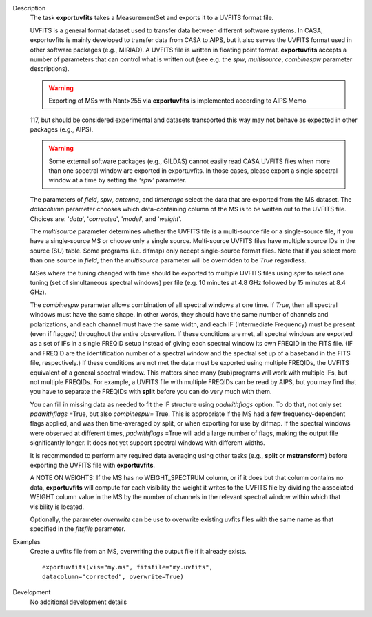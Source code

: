 

.. _Description:

Description
   The task **exportuvfits** takes a MeasurementSet and exports it to
   a UVFITS format file.
   
   UVFITS is a general format dataset used to transfer data between
   different software systems. In CASA, exportuvfits is mainly
   developed to transfer data from CASA to AIPS, but it also serves
   the UVFITS format used in other software packages (e.g., MIRIAD).
   A UVFITS file is written in floating point format.
   **exportuvfits** accepts a number of parameters that can control
   what is written out (see e.g. the *spw*, *multisource*,
   *combinespw* parameter descriptions).
   
   .. warning:: Exporting of MSs with Nant>255 via **exportuvfits** is implemented according to AIPS Memo
   117, but should be considered experimental and datasets transported this way may not behave as expected in other packages (e.g., AIPS). 
   
   .. warning:: Some external software packages (e.g., GILDAS)
      cannot easily read CASA UVFITS files when more than one
      spectral window are exported in exportuvfits. In those cases,
      please export a single spectral window at a time by setting the
      *‘spw’* parameter.
   
   The parameters of *field*, *spw*, *antenna*, and *timerange*
   select the data that are exported from the MS dataset. The
   *datacolumn* parameter chooses which data-containing column of the
   MS is to be written out to the UVFITS file. Choices are: '*data*',
   '*corrected*', '*model*', and '*weight*'.
   
   The *multisource* parameter determines whether the UVFITS file is
   a multi-source file or a single-source file, if you have a
   single-source MS or choose only a single source. Multi-source
   UVFITS files have multiple source IDs in the source (SU) table.
   Some programs (i.e. difmap) only accept single-source format
   files. Note that if you select more than one source in *field*,
   then the *multisource* parameter will be overridden to be *True*
   regardless. 
   
   MSes where the tuning changed with time should be exported to
   multiple UVFITS files using *spw* to select one tuning (set of
   simultaneous spectral windows) per file (e.g. 10 minutes at 4.8
   GHz followed by 15 minutes at 8.4 GHz). 
   
   The *combinespw* parameter allows combination of all spectral
   windows at one time. If *True*, then all spectral windows must
   have the same shape. In other words, they should have the same
   number of channels and polarizations, and each channel must have
   the same width, and each IF (Intermediate Frequency) must be
   present (even if flagged) throughout the entire observation. If
   these conditions are met, all spectral windows are exported as a
   set of IFs in a single FREQID setup instead of giving each
   spectral window its own FREQID in the FITS file. (IF and FREQID
   are the identification number of a spectral window and the
   spectral set up of a baseband in the FITS file, respectively.) If
   these conditions are not met the data must be exported using
   multiple FREQIDs, the UVFITS equivalent of a general spectral
   window. This matters since many (sub)programs will work with
   multiple IFs, but not multiple FREQIDs. For example, a UVFITS file
   with multiple FREQIDs can be read by AIPS, but you may find that
   you have to separate the FREQIDs with **split** before you can do
   very much with them. 
   
   You can fill in missing data as needed to fit the IF structure
   using *padwithflags* option. To do that, not only set
   *padwithflags* =True, but also *combinespw=* True. This is
   appropriate if the MS had a few frequency-dependent flags applied,
   and was then time-averaged by split, or when exporting for use by
   difmap.  If the spectral windows were observed at different times,
   *padwithflags* =True will add a large number of flags, making the
   output file significantly longer.  It does not yet support
   spectral windows with different widths.
   
   It is recommended to perform any required data averaging using
   other tasks (e.g., **split** or **mstransform**) before exporting
   the UVFITS file with **exportuvfits**.
   
   A NOTE ON WEIGHTS: If the MS has no WEIGHT_SPECTRUM column, or if
   it does but that column contains no data, **exportuvfits** will
   compute for each visibility the weight it writes to the UVFITS
   file by dividing the associated WEIGHT column value in the MS by
   the number of channels in the relevant spectral window within
   which that visibility is located.
   
   Optionally, the parameter *overwrite* can be use to overwrite
   existing uvfits files with the same name as that specified in the
   *fitsfile* parameter.
   

.. _Examples:

Examples
   Create a uvfits file from an MS, overwriting the output file if
   it already exists.
   
   ::
   
      exportuvfits(vis="my.ms", fitsfile="my.uvfits",
      datacolumn="corrected", overwrite=True)
   

.. _Development:

Development
   No additional development details


